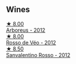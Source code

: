 
** Wines

#+begin_export html
<div class="flex-container">
  <a class="flex-item flex-item-left" href="/wines/53f5a6c0-363f-4a62-a680-dbf0310bea4d.html">
    <img class="flex-bottle" src="/images/53/f5a6c0-363f-4a62-a680-dbf0310bea4d/2021-09-01-22-08-09-529690A7-80C3-42F7-867E-F13240B794CE-1-105-c@512.webp"></img>
    <section class="h">★ 8.00</section>
    <section class="h text-bolder">Arboreus - 2012</section>
  </a>

  <a class="flex-item flex-item-right" href="/wines/52bf4d91-a4d5-4111-9fb4-bddad2d87b1b.html">
    <img class="flex-bottle" src="/images/52/bf4d91-a4d5-4111-9fb4-bddad2d87b1b/2023-05-18-09-51-38-8C07B980-1384-4287-9E67-09E96571BB1E-1-105-c@512.webp"></img>
    <section class="h">★ 8.00</section>
    <section class="h text-bolder">Rosso de Véo - 2012</section>
  </a>

  <a class="flex-item flex-item-left" href="/wines/d1b437fb-d654-400b-a6b6-8698a5f94673.html">
    <img class="flex-bottle" src="/images/d1/b437fb-d654-400b-a6b6-8698a5f94673/2021-11-06-11-04-59-6973E7C1-3BDE-4C96-847A-19D56D849AF7-1-105-c@512.webp"></img>
    <section class="h">★ 8.50</section>
    <section class="h text-bolder">Sanvalentino Rosso - 2012</section>
  </a>

</div>
#+end_export

